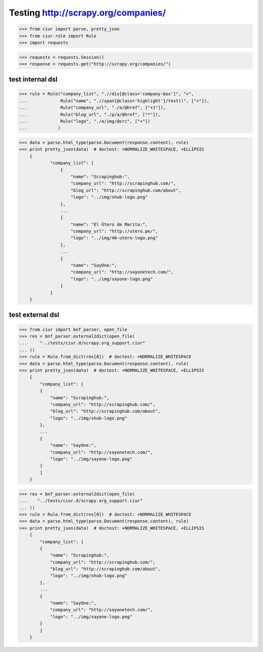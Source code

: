 Testing http://scrapy.org/companies/
====================================

>>> from ciur import parse, pretty_json
>>> from ciur.rule import Rule
>>> import requests

>>> requests = requests.Session()
>>> response = requests.get("http://scrapy.org/companies/")

test internal dsl
-----------------

>>> rule = Rule("company_list", ".//div[@class='company-box']", "+",
...             Rule("name", ".//span[@class='highlight']/text()", ["+"]),
...             Rule("company_url", "./a/@href", ["+1"]),
...             Rule("blog_url", "./p/a/@href", ["*"]),
...             Rule("logo", "./a/img/@src", ["+"])
...            )

>>> data = parse.html_type(parse.Document(response.content), rule)
>>> print pretty_json(data)  # doctest: +NORMALIZE_WHITESPACE, +ELLIPSIS
    {
            "company_list": [
                {
                    "name": "Scrapinghub:",
                    "company_url": "http://scrapinghub.com/",
                    "blog_url": "http://scrapinghub.com/about",
                    "logo": "../img/shub-logo.png"
                },
                ...
                {
                    "name": "El Útero de Marita:",
                    "company_url": "http://utero.pe/",
                    "logo": "../img/40-utero-logo.png"
                },
                ...
                {
                    "name": "SayOne:",
                    "company_url": "http://sayonetech.com/",
                    "logo": "../img/sayone-logo.png"
                }
            ]
    }

test external dsl
-----------------

>>> from ciur import bnf_parser, open_file
>>> res = bnf_parser.external2dict(open_file(
...     "../tests/ciur.d/scrapy.org_support.ciur"
... ))
>>> rule = Rule.from_dict(res[0])  # doctest: +NORMALIZE_WHITESPACE
>>> data = parse.html_type(parse.Document(response.content), rule)
>>> print pretty_json(data)  # doctest: +NORMALIZE_WHITESPACE, +ELLIPSIS
    {
        "company_list": [
        {
            "name": "Scrapinghub:",
            "company_url": "http://scrapinghub.com/",
            "blog_url": "http://scrapinghub.com/about",
            "logo": "../img/shub-logo.png"
        },
        ...
        {
            "name": "SayOne:",
            "company_url": "http://sayonetech.com/",
            "logo": "../img/sayone-logo.png"
        }
        ]
    }

>>> res = bnf_parser.external2dict(open_file(
...    "../tests/ciur.d/scrapy.org_support.ciur"
... ))
>>> rule = Rule.from_dict(res[0])  # doctest: +NORMALIZE_WHITESPACE
>>> data = parse.html_type(parse.Document(response.content), rule)
>>> print pretty_json(data)  # doctest: +NORMALIZE_WHITESPACE, +ELLIPSIS
    {
        "company_list": [
        {
            "name": "Scrapinghub:",
            "company_url": "http://scrapinghub.com/",
            "blog_url": "http://scrapinghub.com/about",
            "logo": "../img/shub-logo.png"
        },
        ...
        {
            "name": "SayOne:",
            "company_url": "http://sayonetech.com/",
            "logo": "../img/sayone-logo.png"
        }
        ]
    }
